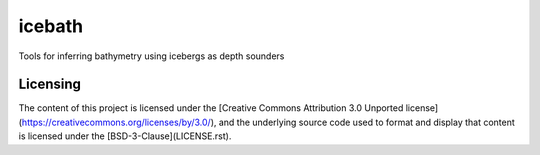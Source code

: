 icebath
=======
Tools for inferring bathymetry using icebergs as depth sounders

 |GitHub license| 

.. |GitHub license| image:: https://img.shields.io/badge/License-BSD%203--Clause-blue.svg
   :target: https://opensource.org/licenses/BSD-3-Clause

Licensing
---------
The content of this project is licensed under the [Creative Commons Attribution 3.0 Unported license](https://creativecommons.org/licenses/by/3.0/), and the underlying source code used to format and display that content is licensed under the [BSD-3-Clause](LICENSE.rst).
